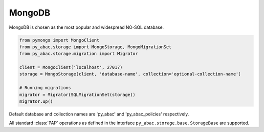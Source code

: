 .. _backend_mongo:

MongoDB
^^^^^^^

MongoDB is chosen as the most popular and widespread NO-SQL database.

.. code-block:: python

   from pymongo import MongoClient
   from py_abac.storage import MongoStorage, MongoMigrationSet
   from py_abac.storage.migration import Migrator

   client = MongoClient('localhost', 27017)
   storage = MongoStorage(client, 'database-name', collection='optional-collection-name')

   # Running migrations
   migrator = Migrator(SQLMigrationSet(storage))
   migrator.up()

Default database and collection names are 'py_abac' and  'py_abac_policies' respectively.

All standard :class:`PAP` operations as defined in the interface ``py_abac.storage.base.StorageBase`` are supported.
